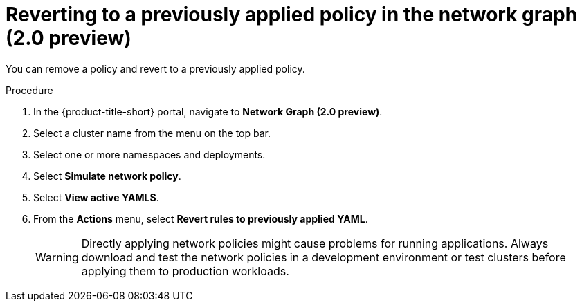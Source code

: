 // Module included in the following assemblies:
//
// * operating/manage-network-policies.adoc
:_content-type: PROCEDURE
[id="delete-generated-policies-ng20_{context}"]
= Reverting to a previously applied policy in the network graph (2.0 preview)

[role="_abstract"]
You can remove a policy and revert to a previously applied policy.

.Procedure
. In the {product-title-short} portal, navigate to *Network Graph (2.0 preview)*.
. Select a cluster name from the menu on the top bar.
. Select one or more namespaces and deployments.
. Select *Simulate network policy*.
. Select *View active YAMLS*.
. From the *Actions* menu, select *Revert rules to previously applied YAML*.
+
[WARNING]
====
Directly applying network policies might cause problems for running applications.
Always download and test the network policies in a development environment or test clusters before applying them to production workloads.
====
